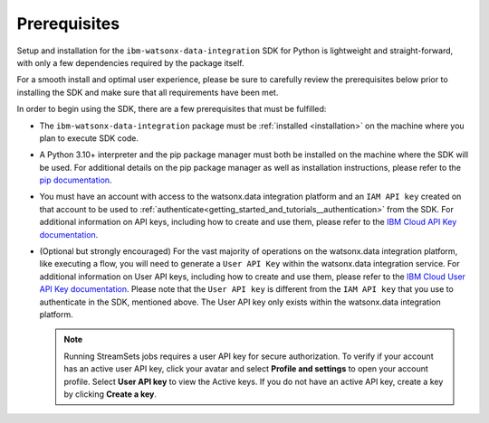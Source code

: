 .. _welcome__install:

Prerequisites
=============
.. _prerequisites:

Setup and installation for the ``ibm-watsonx-data-integration`` SDK for Python is lightweight and straight-forward, with only a few dependencies required by the package itself.

For a smooth install and optimal user experience, please be sure to carefully review the prerequisites below prior to installing the SDK and make sure that all requirements have been met.

In order to begin using the SDK, there are a few prerequisites that must be fulfilled:

* The ``ibm-watsonx-data-integration`` package must be :ref:`installed <installation>` on the machine where you plan to execute SDK code.
* A Python 3.10+ interpreter and the pip package manager must both be installed on the machine where the SDK will be used.
  For additional details on the pip package manager as well as installation instructions, please refer to the `pip documentation <https://pip.pypa.io/en/stable/>`_.
* You must have an account with access to the watsonx.data integration platform and an ``IAM API key`` created on that account to be used to :ref:`authenticate<getting_started_and_tutorials__authentication>` from the SDK.
  For additional information on API keys, including how to create and use them, please refer to the `IBM Cloud API Key documentation <https://cloud.ibm.com/docs/account?topic=account-manapikey>`_.
* (Optional but strongly encouraged) For the vast majority of operations on the watsonx.data integration platform, like executing a flow, you will need to generate a ``User API Key`` within the watsonx.data integration service.
  For additional information on User API keys, including how to create and use them, please refer to the `IBM Cloud User API Key documentation <https://cloud.ibm.com/docs/account?topic=account-userapikey>`_.
  Please note that the ``User API key`` is different from the ``IAM API key`` that you use to authenticate in the SDK, mentioned above. The User API key only exists within the watsonx.data integration platform.

  .. note::
     Running StreamSets jobs requires a user API key for secure authorization.
     To verify if your account has an active user API key, click your avatar and select **Profile and settings** to open your account profile.
     Select **User API key** to view the Active keys.
     If you do not have an active API key, create a key by clicking **Create a key**.
